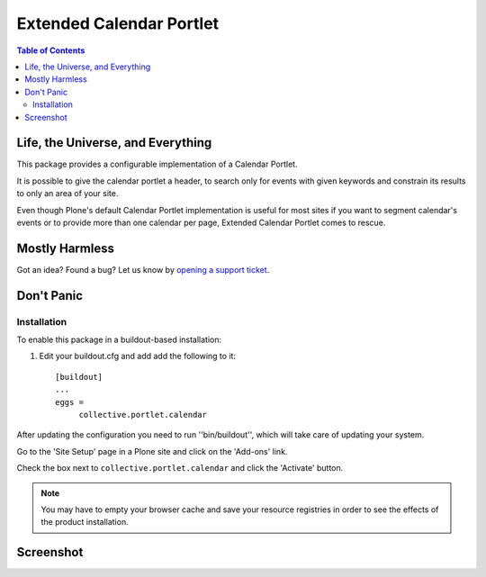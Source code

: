 *************************
Extended Calendar Portlet
*************************

.. contents:: Table of Contents

Life, the Universe, and Everything
----------------------------------

This package provides a configurable implementation of a Calendar Portlet.

It is possible to give the calendar portlet a header, to search only for
events with given keywords and constrain its results to only an area of your
site.

Even though Plone's default Calendar Portlet implementation is useful for most
sites if you want to segment calendar's events or to provide more than one
calendar per page, Extended Calendar Portlet comes to rescue.

Mostly Harmless
---------------

.. image:: https://secure.travis-ci.org/collective/collective.portlet.calendar.png?branch=master
    :alt: Travis CI badge
    :target: http://travis-ci.org/collective/collective.portlet.calendar

.. image:: https://coveralls.io/repos/collective/collective.portlet.calendar/badge.png?branch=master
    :alt: Coveralls badge
    :target: https://coveralls.io/r/collective/collective.portlet.calendar

Got an idea? Found a bug? Let us know by `opening a support ticket`_.

.. _`opening a support ticket`: https://github.com/collective/collective.portlet.calendar/issues

Don't Panic
-----------

Installation
^^^^^^^^^^^^

To enable this package in a buildout-based installation:

#. Edit your buildout.cfg and add add the following to it::

    [buildout]
    ...
    eggs =
         collective.portlet.calendar

After updating the configuration you need to run ''bin/buildout'', which will
take care of updating your system.

Go to the 'Site Setup' page in a Plone site and click on the 'Add-ons' link.

Check the box next to ``collective.portlet.calendar`` and click the 'Activate'
button.

.. Note::
    You may have to empty your browser cache and save your resource registries
    in order to see the effects of the product installation.

Screenshot
----------

.. image:: https://github.com/collective/collective.portlet.calendar/raw/master/screenshot.png
    :align: center
    :scale: 50%
